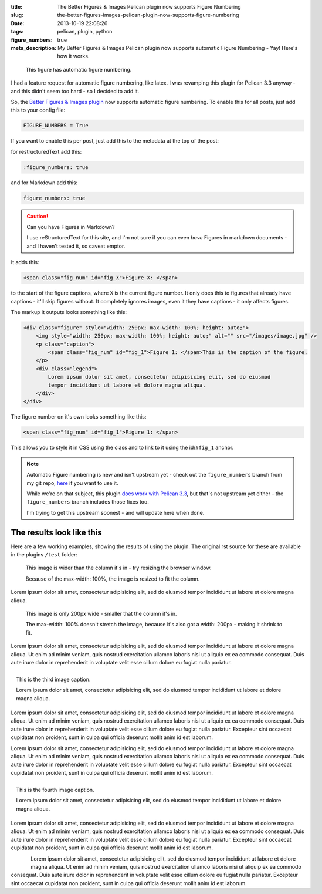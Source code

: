:title: The Better Figures & Images Pelican plugin now supports Figure Numbering
:slug: the-better-figures-images-pelican-plugin-now-supports-figure-numbering
:date: 2013-10-19 22:08:26
:tags: pelican, plugin, python
:figure_numbers: true
:meta_description: My Better Figures & Images Pelican plugin now supports automatic Figure Numbering - Yay! Here's how it works.

.. figure:: {filename}/images/posts/better-figures-images-plugin-for-pelican/dummy-200x200.png
    :alt: A dummy placeholder image, 200x200 pixels square.

    This figure has automatic figure numbering.

I had a feature request for automatic figure numbering, like latex. I was revamping this plugin for Pelican 3.3 anyway - and this didn't seem too hard - so I decided to add it.

So, the `Better Figures & Images plugin <{filename}/posts/tech/better-figures-and-images-plugin-for-pelican.rst>`_ now supports automatic figure numbering. To enable this for all posts, just add this to your config file:

.. code-block:: python

    FIGURE_NUMBERS = True

If you want to enable this per post, just add this to the metadata at the top of the post:

for restructuredText add this:

.. code-block:: rst

    :figure_numbers: true

and for Markdown add this:

.. code-block:: markdown

    figure_numbers: true

.. caution:: Can you have Figures in Markdown?

    I use reStructuredText for this site, and I'm not sure if you can even *have* Figures in markdown documents - and I haven't tested it, so caveat emptor.

It adds this:

.. code-block:: html

    <span class="fig_num" id="fig_X">Figure X: </span>

to the start of the figure captions, where ``X`` is the current figure number. It only does this to figures that already have captions - it'll skip figures without. It completely ignores images, even it they have captions - it only affects figures.

The markup it outputs looks something like this:

.. code-block:: html

    <div class="figure" style="width: 250px; max-width: 100%; height: auto;">
        <img style="width: 250px; max-width: 100%; height: auto;" alt="" src="/images/image.jpg" />
        <p class="caption">
            <span class="fig_num" id="fig_1">Figure 1: </span>This is the caption of the figure.
        </p>
        <div class="legend">
            Lorem ipsum dolor sit amet, consectetur adipisicing elit, sed do eiusmod
            tempor incididunt ut labore et dolore magna aliqua.
        </div>
    </div>

The figure number on it's own looks something like this:

.. code-block:: html

    <span class="fig_num" id="fig_1">Figure 1: </span>

This allows you to style it in CSS using the class and to link to it using the id/``#fig_1`` anchor.

.. note:: Automatic Figure numbering is new and isn't upstream yet - check out the ``figure_numbers`` branch from my git repo, `here <https://github.com/dflock/pelican-plugins/tree/figure_numbers>`_ if you want to use it.

    While we're on that subject, this plugin `does work with Pelican 3.3 <{filename}/posts/tech/how-i-upgraded-this-website-to-pelican-33.rst>`_, but that's not upstream yet either - the ``figure_numbers`` branch includes those fixes too.

    I'm trying to get this upstream soonest - and will update here when done.


The results look like this
==========================

Here are a few working examples, showing the results of using the plugin. The original rst source for these are available in the plugins ``/test`` folder:

.. figure:: {filename}/images/posts/better-figures-images-plugin-for-pelican/dummy-800x300.png

    This image is wider than the column it's in - try resizing the browser window.

    Because of the max-width: 100%, the image is resized to fit the column.

Lorem ipsum dolor sit amet, consectetur adipisicing elit, sed do eiusmod
tempor incididunt ut labore et dolore magna aliqua.

.. figure:: {filename}/images/posts/better-figures-images-plugin-for-pelican/dummy-200x200.png
    :alt: A dummy placeholder image, 200x200 pixels square.

    This image is only 200px wide - smaller that the column it's in.

    The max-width: 100% doesn't stretch the image, because it's also got a width: 200px - making it shrink to fit.

Lorem ipsum dolor sit amet, consectetur adipisicing elit, sed do eiusmod
tempor incididunt ut labore et dolore magna aliqua. Ut enim ad minim veniam,
quis nostrud exercitation ullamco laboris nisi ut aliquip ex ea commodo
consequat. Duis aute irure dolor in reprehenderit in voluptate velit esse
cillum dolore eu fugiat nulla pariatur.

.. figure:: {filename}/images/posts/better-figures-images-plugin-for-pelican/dummy-250x300.png
    :alt: map to buried treasure 2
    :align: right

    This is the third image caption.

    Lorem ipsum dolor sit amet, consectetur adipisicing elit, sed do eiusmod
    tempor incididunt ut labore et dolore magna aliqua.

Lorem ipsum dolor sit amet, consectetur adipisicing elit, sed do eiusmod
tempor incididunt ut labore et dolore magna aliqua. Ut enim ad minim veniam,
quis nostrud exercitation ullamco laboris nisi ut aliquip ex ea commodo
consequat. Duis aute irure dolor in reprehenderit in voluptate velit esse
cillum dolore eu fugiat nulla pariatur. Excepteur sint occaecat cupidatat non
proident, sunt in culpa qui officia deserunt mollit anim id est laborum.

.. image:: {filename}/images/posts/better-figures-images-plugin-for-pelican/dummy-200x200.png

Lorem ipsum dolor sit amet, consectetur adipisicing elit, sed do eiusmod
tempor incididunt ut labore et dolore magna aliqua. Ut enim ad minim veniam,
quis nostrud exercitation ullamco laboris nisi ut aliquip ex ea commodo
consequat. Duis aute irure dolor in reprehenderit in voluptate velit esse
cillum dolore eu fugiat nulla pariatur. Excepteur sint occaecat cupidatat non
proident, sunt in culpa qui officia deserunt mollit anim id est laborum.

.. figure:: {filename}/images/posts/better-figures-images-plugin-for-pelican/dummy-250x300.png
    :alt: map to buried treasure 3
    :align: right

    This is the fourth image caption.

    Lorem ipsum dolor sit amet, consectetur adipisicing elit, sed do eiusmod
    tempor incididunt ut labore et dolore magna aliqua.

Lorem ipsum dolor sit amet, consectetur adipisicing elit, sed do eiusmod
tempor incididunt ut labore et dolore magna aliqua. Ut enim ad minim veniam,
quis nostrud exercitation ullamco laboris nisi ut aliquip ex ea commodo
consequat. Duis aute irure dolor in reprehenderit in voluptate velit esse
cillum dolore eu fugiat nulla pariatur. Excepteur sint occaecat cupidatat non
proident, sunt in culpa qui officia deserunt mollit anim id est laborum.

.. figure:: {filename}/images/posts/better-figures-images-plugin-for-pelican/dummy-250x300.png
    :alt: map to buried treasure 3
    :align: left

Lorem ipsum dolor sit amet, consectetur adipisicing elit, sed do eiusmod
tempor incididunt ut labore et dolore magna aliqua. Ut enim ad minim veniam,
quis nostrud exercitation ullamco laboris nisi ut aliquip ex ea commodo
consequat. Duis aute irure dolor in reprehenderit in voluptate velit esse
cillum dolore eu fugiat nulla pariatur. Excepteur sint occaecat cupidatat non
proident, sunt in culpa qui officia deserunt mollit anim id est laborum.